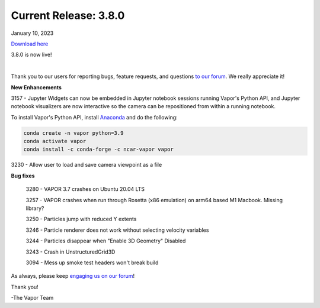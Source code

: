 .. _3.8.0:

Current Release: 3.8.0
----------------------

January 10, 2023

`Download here <https://forms.gle/xLGwLgYSiABbHe8t8>`__

3.8.0 is now live!

.. raw:: html

    <iframe width="560" height="315" src="https://www.youtube.com/embed/2DwsJSKmio4" title="YouTube video player" frameborder="0" allow="accelerometer; autoplay; clipboard-write; encrypted-media; gyroscope; picture-in-picture; web-share" allowfullscreen></iframe>

|

Thank you to our users for reporting bugs, feature requests, and questions `to our forum <https://vapor.discourse.group/>`_.  We really appreciate it!

**New Enhancements**

3157 - Jupyter Widgets can now be embedded in Jupyter notebook sessions running Vapor's Python API, and Jupyter notebook visualizers are now interactive so the camera can be repositioned from within a running notebook.

To install Vapor's Python API, install `Anaconda <https://anaconda.org/>`_ and do the following:

.. code-block::

        conda create -n vapor python=3.9
        conda activate vapor
        conda install -c conda-forge -c ncar-vapor vapor

3230 - Allow user to load and save camera viewpoint as a file

**Bug fixes**

    3280 - VAPOR 3.7 crashes on Ubuntu 20.04 LTS

    3257 - VAPOR crashes when run through Rosetta (x86 emulation) on arm64 based M1 Macbook. Missing library?

    3250 - Particles jump with reduced Y extents

    3246 - Particle renderer does not work without selecting velocity variables

    3244 - Particles disappear when "Enable 3D Geometry" Disabled

    3243 - Crash in UnstructuredGrid3D

    3094 - Mess up smoke test headers won't break build

As always, please keep `engaging us on our forum <https://vapor.discourse.group/>`_!

Thank you!

-The Vapor Team
